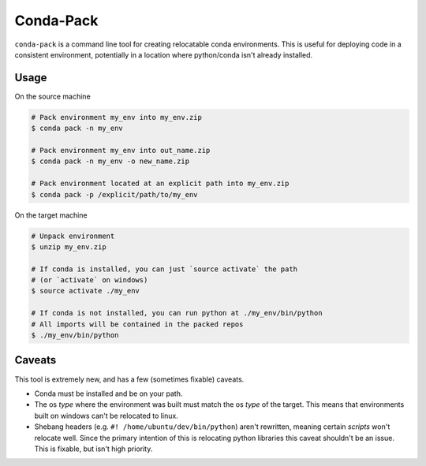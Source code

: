 Conda-Pack
==========

``conda-pack`` is a command line tool for creating relocatable conda
environments. This is useful for deploying code in a consistent environment,
potentially in a location where python/conda isn't already installed.

Usage
-----

On the source machine

.. code:: bash

    # Pack environment my_env into my_env.zip
    $ conda pack -n my_env

    # Pack environment my_env into out_name.zip
    $ conda pack -n my_env -o new_name.zip

    # Pack environment located at an explicit path into my_env.zip
    $ conda pack -p /explicit/path/to/my_env

On the target machine

.. code:: bash

    # Unpack environment
    $ unzip my_env.zip

    # If conda is installed, you can just `source activate` the path
    # (or `activate` on windows)
    $ source activate ./my_env

    # If conda is not installed, you can run python at ./my_env/bin/python
    # All imports will be contained in the packed repos
    $ ./my_env/bin/python

Caveats
-------

This tool is extremely new, and has a few (sometimes fixable) caveats.

- Conda must be installed and be on your path.

- The os *type* where the environment was built must match the os *type* of the
  target. This means that environments built on windows can't be relocated to
  linux.

- Shebang headers (e.g. ``#! /home/ubuntu/dev/bin/python``) aren't rewritten,
  meaning certain *scripts* won't relocate well. Since the primary intention of
  this is relocating python libraries this caveat shouldn't be an issue. This
  is fixable, but isn't high priority.

